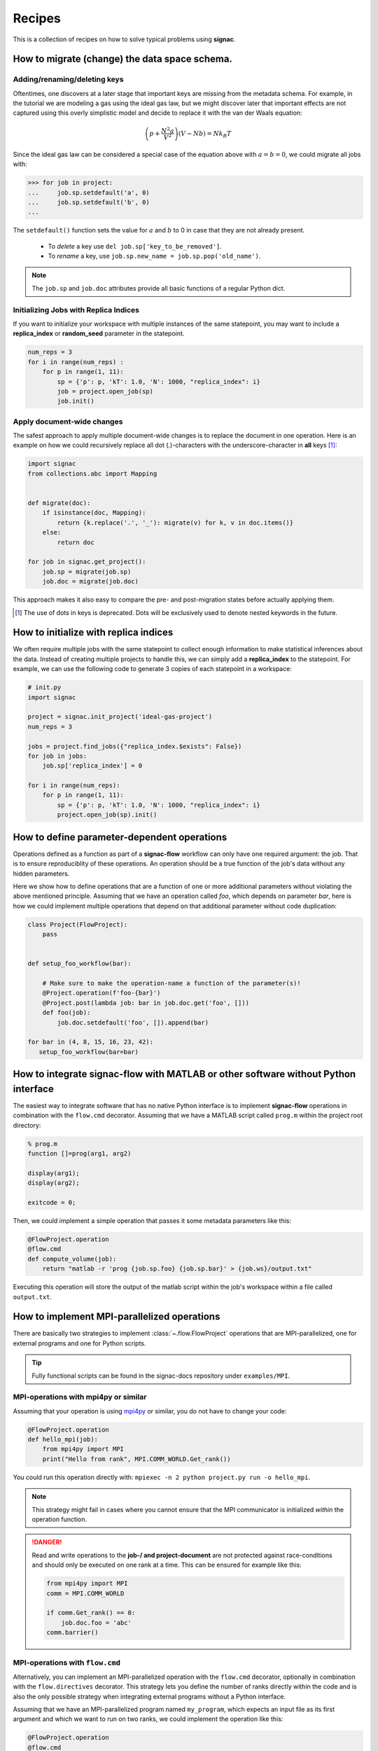 .. _recipes:

=======
Recipes
=======

This is a collection of recipes on how to solve typical problems using **signac**.

.. todo::

    Move all recipes below into a 'General' section once we have added more recipes.


How to migrate (change) the data space schema.
==============================================

Adding/renaming/deleting keys
-----------------------------

Oftentimes, one discovers at a later stage that important keys are missing from the metadata schema.
For example, in the tutorial we are modeling a gas using the ideal gas law, but we might discover later that important effects are not captured using this overly simplistic model and decide to replace it with the van der Waals equation:

.. math::

   \left(p + \frac{N^2 a}{V^2}\right) \left(V - Nb \right) = N k_B T

Since the ideal gas law can be considered a special case of the equation above with :math:`a=b=0`, we could migrate all jobs with:

.. code-block:: python

    >>> for job in project:
    ...     job.sp.setdefault('a', 0)
    ...     job.sp.setdefault('b', 0)
    ...

The ``setdefault()`` function sets the value for :math:`a` and :math:`b` to 0 in case that they are not already present.

 * To *delete* a key use ``del job.sp['key_to_be_removed']``.
 * To *rename* a key, use ``job.sp.new_name = job.sp.pop('old_name')``.

.. note::

    The ``job.sp`` and ``job.doc`` attributes provide all basic functions  of a regular Python dict.


.. _document-wide-migration:

Initializing Jobs with Replica Indices
--------------------------------------
If you want to initialize your workspace with multiple instances of the same statepoint, you may want to include a **replica_index** or **random_seed** parameter in the statepoint.

.. code-block:: python

    num_reps = 3
    for i in range(num_reps) :
        for p in range(1, 11):
            sp = {'p': p, 'kT': 1.0, 'N': 1000, "replica_index": i}
            job = project.open_job(sp)
            job.init()



Apply document-wide changes
---------------------------

The safest approach to apply multiple document-wide changes is to replace the document in one operation.
Here is an example on how we could recursively replace all dot (.)-characters with the underscore-character in **all** keys [#f1]_:

.. code-block:: python

    import signac
    from collections.abc import Mapping


    def migrate(doc):
        if isinstance(doc, Mapping):
            return {k.replace('.', '_'): migrate(v) for k, v in doc.items()}
        else:
            return doc

    for job in signac.get_project():
        job.sp = migrate(job.sp)
        job.doc = migrate(job.doc)

This approach makes it also easy to compare the pre- and post-migration states before actually applying them.

.. [#f1] The use of dots in keys is deprecated. Dots will be exclusively used to denote nested keywords in the future.

How to initialize with replica indices
======================================

We often require multiple jobs with the same statepoint to collect enough information to make statistical inferences about the data. Instead of creating multiple projects to handle this, we can simply add a **replica_index** to the statepoint. For example, we can use the following code to generate 3 copies of each statepoint in a workspace:

.. code-block:: python

    # init.py
    import signac

    project = signac.init_project('ideal-gas-project')
    num_reps = 3

    jobs = project.find_jobs({"replica_index.$exists": False})
    for job in jobs:
        job.sp['replica_index'] = 0

    for i in range(num_reps):
        for p in range(1, 11):
            sp = {'p': p, 'kT': 1.0, 'N': 1000, "replica_index": i}
            project.open_job(sp).init()

How to define parameter-dependent operations
============================================

Operations defined as a function as part of a **signac-flow** workflow can only have one required argument: the job.
That is to ensure reproduciblity of these operations.
An operation should be a true function of the job's data without any hidden parameters.

Here we show how to define operations that are a function of one or more additional parameters without violating the above mentioned principle.
Assuming that we have an operation called *foo*, which depends on parameter *bar*, here is how we could implement multiple operations that depend on that additional parameter without code duplication:

.. code-block:: python

    class Project(FlowProject):
        pass


    def setup_foo_workflow(bar):

        # Make sure to make the operation-name a function of the parameter(s)!
        @Project.operation(f'foo-{bar}')
        @Project.post(lambda job: bar in job.doc.get('foo', []))
        def foo(job):
            job.doc.setdefault('foo', []).append(bar)

    for bar in (4, 8, 15, 16, 23, 42):
       setup_foo_workflow(bar=bar)


.. _rec_external:

How to integrate signac-flow with MATLAB or other software without Python interface
===================================================================================

The easiest way to integrate software that has no native Python interface is to implement **signac-flow** operations in combination with the ``flow.cmd`` decorator.
Assuming that we have a MATLAB script called ``prog.m`` within the project root directory:

.. code-block:: matlab

    % prog.m
    function []=prog(arg1, arg2)

    display(arg1);
    display(arg2);

    exitcode = 0;

Then, we could implement a simple operation that passes it some metadata parameters like this:

.. code-block:: python

    @FlowProject.operation
    @flow.cmd
    def compute_volume(job):
        return "matlab -r 'prog {job.sp.foo} {job.sp.bar}' > {job.ws}/output.txt"

Executing this operation will store the output of the matlab script within the job's workspace within a file called ``output.txt``.

.. todo::

    Show how to use signac to initialize from the command line, or point to the signac docs for doing this.
    Clarify that in principle the only Python needed is the definition of the bash command as a string returned from a decorated Python function.


How to implement MPI-parallelized operations
============================================

There are basically two strategies to implement :class:`~.flow.FlowProject` operations that are MPI-parallelized, one for external programs and one for Python scripts.

.. tip::

    Fully functional scripts can be found in the signac-docs repository under ``examples/MPI``.


MPI-operations with mpi4py or similar
-------------------------------------

Assuming that your operation is using `mpi4py`_ or similar, you do not have to change your code:

.. _mpi4py: https://mpi4py.readthedocs.io/

.. code-block:: python

    @FlowProject.operation
    def hello_mpi(job):
        from mpi4py import MPI
        print("Hello from rank", MPI.COMM_WORLD.Get_rank())

You could run this operation directly with: ``mpiexec -n 2 python project.py run -o hello_mpi``.

.. note::

    This strategy might fail in cases where you cannot ensure that the MPI communicator is initialized *within* the operation function.

.. danger::

    Read and write operations to the **job-/ and project-document** are not protected
    against race-conditions and should only be executed on one rank at a time.
    This can be ensured for example like this:

    .. code-block:: python

        from mpi4py import MPI
        comm = MPI.COMM_WORLD

        if comm.Get_rank() == 0:
            job.doc.foo = 'abc'
        comm.barrier()


MPI-operations with ``flow.cmd``
--------------------------------

Alternatively, you can implement an MPI-parallelized operation with the ``flow.cmd`` decorator, optionally in combination with the ``flow.directives`` decorator.
This strategy lets you define the number of ranks directly within the code and is also the only possible strategy when integrating external programs without a Python interface.

Assuming that we have an MPI-parallelized program named ``my_program``, which expects an input file as its first argument and which we want to run on two ranks, we could implement the operation like this:

.. code-block:: python

    @FlowProject.operation
    @flow.cmd
    @flow.directives(np=2)
    def hello_mpi(job):
        return "mpiexec -n 2 mpi_program {job.ws}/input_file.txt"

The ``flow.cmd`` decorator instructs **signac-flow** to interpret the operation as a command rather than a Python function.
The ``flow.directives`` decorator provides additional instructions on how to execute this operation and is not strictly necessary for the example above to work.
However, some script templates, including those designed for HPC cluster submissions, will use the value provided by the ``np`` key to compute the required compute ranks for a specific submission.

.. todo::
    Once we have templates documentation, point to it here.
    Clarify that np is just a flow convention.

.. tip::

  You do not have to *hard-code* the number of ranks, it may be a function of the job, *e.g.*: ``flow.directives(np=lambda job: job.sp.system_size // 1000)``.


MPI-operations with custom script templates
-------------------------------------------

Finally, instead of modifying the operation implementation, you could use a custom script template, such as this one:

.. code-block:: bash

    {% extends base_script %}
    {% block body %}
    {% for operation in operations %}
    mpiexec -n {{ operation.directives.np }} operation.cmd
    {% endfor %}
    {% endblock %}

Storing the above template in a file called ``templates/script.sh`` within your project root directory will prepend *every* operation command with ``mpiexec`` and so on.

How to enforce the execution of a specific operation for debugging
==================================================================

Sometimes it is necessary to repeatedly run a specific operation although it is not technically eligible for execution.
The easiest way to do so is to temporarily add the ``@FlowProject.post.never`` post-condition to that specific operation definition.
Like the name implies, the ``post.never`` condition is *never* true, so as long as the pre-conditions are met, that operation is *always* eligible for execution.
For example:

.. code-block:: python

    # [...]

    @Project.operation
    @Project.pre.after(bar)
    @Project.post.isfile("foo.txt")
    @Project.post.never  # TODO: Remove after debugging
    def foo(job):
        # ...

Then you could execute the operation for a hypothetical job with id *abc123*, for example with ``$ python project.py run -o foo -j abc123``, irrespective of whether the ``foo.txt`` file exists or not.

How to run in containerized environments
========================================

.. _docker: https://www.docker.com/
.. _singularity: https://sylabs.io/docs/

Using **signac-flow** in combination with container systems such as docker_ or singularity_ is easily achieved by modifying the ``executable`` *directive*.
For example, assuming that we wanted to use a singularity container named ``software.simg``, which is placed within the project root directory, we use the following directive to specify that a given operation is to be executed within then container:

.. code-block:: jinja

    @Project.operation
    @flow.directives(executable='singularity exec software.simg python')
    def containerized_operation(job):
        pass

If you are using the ``run`` command for execution, simply execute the whole script in the container:

.. code-block:: bash

    $ singularity exec software.simg python project.py run


.. attention::

    Many cluster environments will not allow you to **submit** jobs to the scheduler using the container image.
    This means that the actual submission, (e.g. ``python project.py submit`` or similar) will need to be executed with a **local** Python executable.

    To avoid issues with dependencies that are only available in the container image, move imports into the operation function.
    Condition functions will be executed during the submission process to determine *what* to submit, so depedencies for those must be installed into the local environment as well.

.. tip::

    You can define a decorator that can be reused like this:

    .. code-block:: python

        def on_container(func):
            return flow.directives(executable='singularity exec software.simg python')(func)


        @on_container
        @Project.operation
        def containerized_operation(job):
            pass

.. todo::

    Advanced Workflows

      1. How to do hyperparameter optimization for your awesome ML application.
      2. How to implement branched workflows.
      3. How to implement a dynamic data space (*e.g.* add jobs on-the-fly).
      4. How to implement aggregation operations.

    Parallel and Super Computing

      1. How to run and submit MPI operations.
      2. How to adjust your submit script header.
      3. How to submit a bundle of operations to a cluster.
      4. How to synchronize between two different compute environments.
      5. How to use **signac** in combination with a docker/singularity container.

How to create multiple execution environments for operations
============================================================

Suppose that for a given project you wanted to run jobs on multiple
supercomputers, your laptop, and your desktop. On each of these different
machines, different operation directives may be needed. The :py:class:`FlowGroup`
class provides a mechanism to easily specify the different requirements of each
different environment.

.. code-block:: python

    # project.py
    from flow import FlowProject, directives

    class Project(FlowProject):
        pass

    supercomputer = Project.make_group(name='supercomputer')
    laptop = Project.make_group(name='laptop')
    desktop = Project.make_group(name='desktop')

    @supercomputer.with_directives(directives=dict(
        ngpu=4, executable="singularity exec --nv /path/to/container python"))
    @laptop.with_directives(directives=dict(ngpu=0))
    @desktop.with_directives(directives=dict(ngpu=1))
    @Project.operation
    def op1(job):
        pass

    @supercomputer.with_directives(directives=dict(
        nranks=40, executable="singularity exec /path/to/container python"))
    @laptop.with_directives(directives=dict(nranks=4))
    @desktop.with_directives(directives=dict(nranks=8))
    @Project.operation
    def op2(job):
        pass

    if __name__ == '__main__':
        Project().main()


.. tip::

   Sometimes, a machine should only run certain operations. To specify that an
   operation should only run on certain machines, only decorate the operation
   with the groups for the 'right' machine(s).

.. tip::

   To test operations with a small interactive job, a 'test' group can be used
   to ensure that the operations do not try to run on multiple cores or GPUs.
